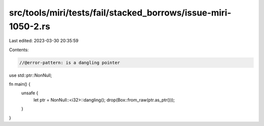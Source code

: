 src/tools/miri/tests/fail/stacked_borrows/issue-miri-1050-2.rs
==============================================================

Last edited: 2023-03-30 20:35:59

Contents:

.. code-block:: rs

    //@error-pattern: is a dangling pointer
use std::ptr::NonNull;

fn main() {
    unsafe {
        let ptr = NonNull::<i32>::dangling();
        drop(Box::from_raw(ptr.as_ptr()));
    }
}


